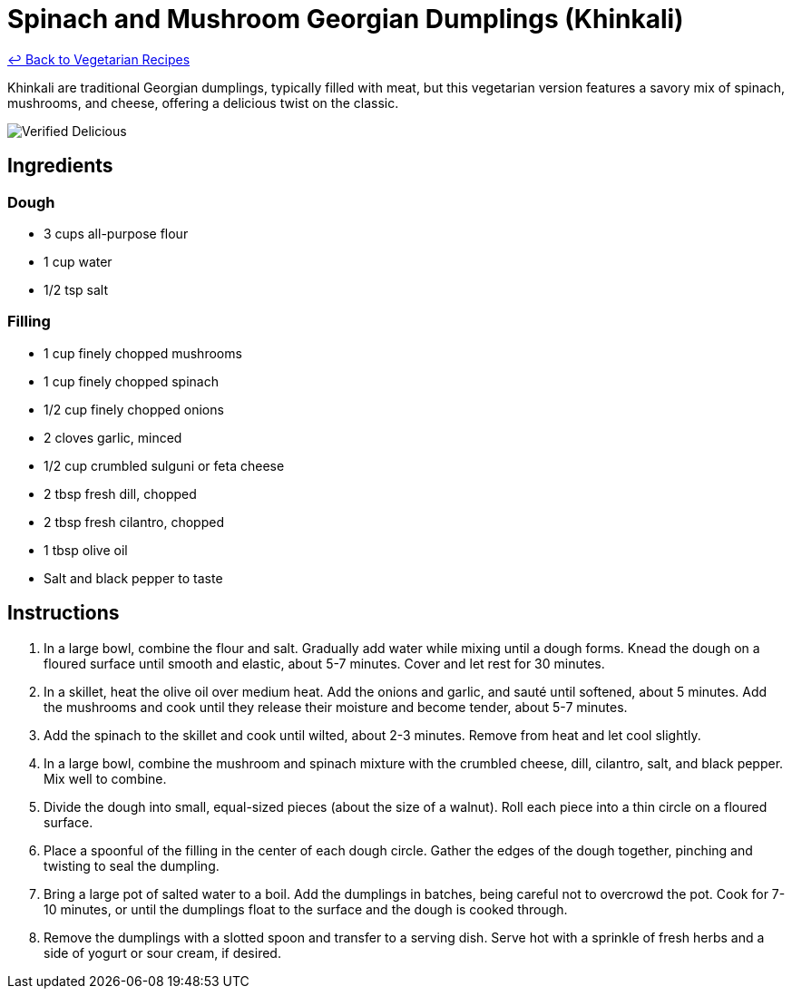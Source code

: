 = Spinach and Mushroom Georgian Dumplings (Khinkali)

link:./README.md[&larrhk; Back to Vegetarian Recipes]

Khinkali are traditional Georgian dumplings, typically filled with meat, but this vegetarian version features a savory mix of spinach, mushrooms, and cheese, offering a delicious twist on the classic.

image::https://badgen.net/badge/verified/delicious/228B22[Verified Delicious]

== Ingredients

=== Dough
* 3 cups all-purpose flour
* 1 cup water
* 1/2 tsp salt

=== Filling
* 1 cup finely chopped mushrooms
* 1 cup finely chopped spinach
* 1/2 cup finely chopped onions
* 2 cloves garlic, minced
* 1/2 cup crumbled sulguni or feta cheese
* 2 tbsp fresh dill, chopped
* 2 tbsp fresh cilantro, chopped
* 1 tbsp olive oil
* Salt and black pepper to taste

== Instructions
. In a large bowl, combine the flour and salt. Gradually add water while mixing until a dough forms. Knead the dough on a floured surface until smooth and elastic, about 5-7 minutes. Cover and let rest for 30 minutes.
. In a skillet, heat the olive oil over medium heat. Add the onions and garlic, and sauté until softened, about 5 minutes. Add the mushrooms and cook until they release their moisture and become tender, about 5-7 minutes.
. Add the spinach to the skillet and cook until wilted, about 2-3 minutes. Remove from heat and let cool slightly.
. In a large bowl, combine the mushroom and spinach mixture with the crumbled cheese, dill, cilantro, salt, and black pepper. Mix well to combine.
. Divide the dough into small, equal-sized pieces (about the size of a walnut). Roll each piece into a thin circle on a floured surface.
. Place a spoonful of the filling in the center of each dough circle. Gather the edges of the dough together, pinching and twisting to seal the dumpling.
. Bring a large pot of salted water to a boil. Add the dumplings in batches, being careful not to overcrowd the pot. Cook for 7-10 minutes, or until the dumplings float to the surface and the dough is cooked through.
. Remove the dumplings with a slotted spoon and transfer to a serving dish. Serve hot with a sprinkle of fresh herbs and a side of yogurt or sour cream, if desired.
